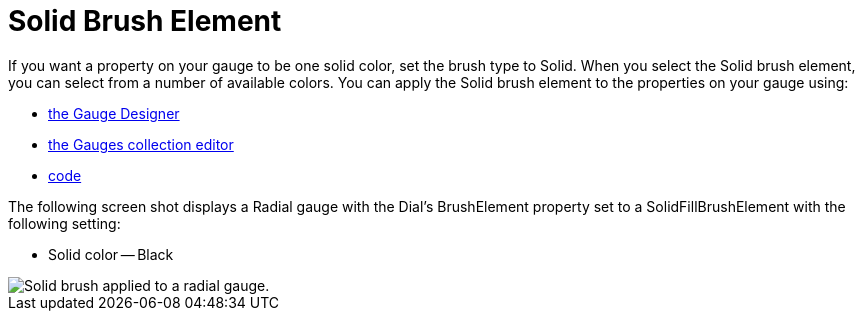 ﻿////

|metadata|
{
    "name": "webgauge-solid-brush-element",
    "controlName": ["WebGauge"],
    "tags": ["How Do I"],
    "guid": "{3A0AC29B-3D6E-4C3D-9CC3-8CC35F169C38}",  
    "buildFlags": [],
    "createdOn": "0001-01-01T00:00:00Z"
}
|metadata|
////

= Solid Brush Element

If you want a property on your gauge to be one solid color, set the brush type to Solid. When you select the Solid brush element, you can select from a number of available colors. You can apply the Solid brush element to the properties on your gauge using:

* link:webgauge-apply-the-solid-brush-element-using-the-gauge-designer.html[the Gauge Designer]
* link:webgauge-apply-the-solid-fill-brush-element-at-design-time.html[the Gauges collection editor]
* link:webgauge-apply-the-solid-brush-element-at-run-time.html[code]

The following screen shot displays a Radial gauge with the Dial's BrushElement property set to a SolidFillBrushElement with the following setting:

* Solid color -- Black

image::images/Gauge_Solid_02.png[Solid brush applied to a radial gauge.]